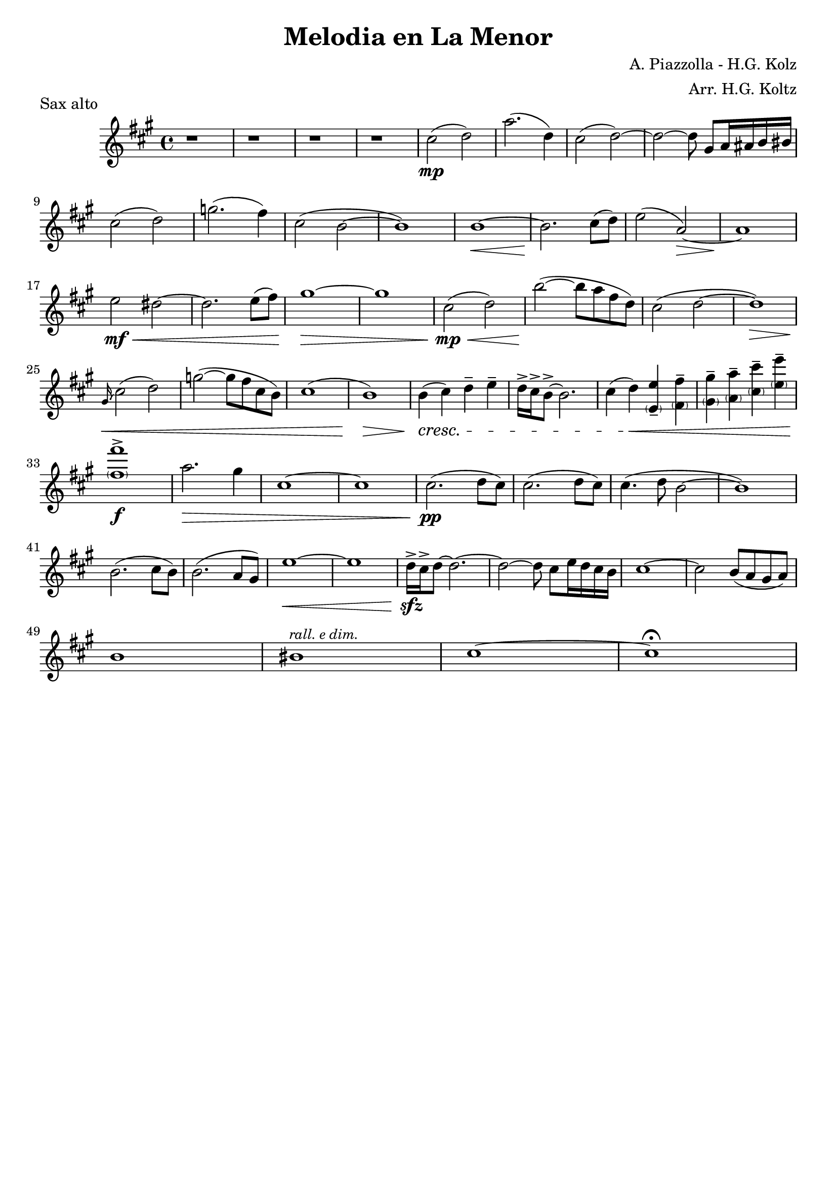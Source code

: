 \header {
  title = "Melodia en La Menor"
  composer = "A. Piazzolla - H.G. Kolz"
  arranger = "Arr. H.G. Koltz"
  piece = "Sax alto"
  tagline = ""
}

\score {
  \transpose ees c { %transpose for alto sax (minor 3rd) -> real C = sax alto A
    \compressMMRests {
      \relative c' {
        \key c \major
        \time 4/4

        r1
        r
        r
        r
        e'2( \mp f)
        c'2.( f,4)
        e2( f~)
        f2~ f8 b,[ c16 cis d dis] \break
        e2( f)
        bes2.( a4)
        e2( d~
        d1)
        d1~\<
        d2. \! e8( f)
        g2( c,~\>)
        c1\! \break
        g'2 \mf \< fis~
        fis2. g8( a)
        b1~ \>
        b1
        e,2( \mp \< f)
        d'~( \! d8 c a f)
        e2( f~
        f1) \> \break
        \grace b,16 \< \glissando e2( f)
        bes~( bes8 a e d)
        e1(
        d) \>
        d4( \cresc e) f-- g--
        f16-> e-> d8->~ d2.
        e4( f) \< <\parenthesize g, g'>-- <\parenthesize a a'>--
        <\parenthesize b b'>-- <\parenthesize c c'>-- <\parenthesize e e'>-- <\parenthesize g g'>-- \break
        <\parenthesize a a'>1-> \f
        c2. \> b4
        e,1~
        e
        e2.( \pp f8 e)
        e2.( f8 e)
        e4.( f8 d2~
        d1) \break
        d2.( e8 d)
        d2.( c8 b)
        g'1~ \<
        g
        f16-> \sfz e-> f8~ f2.~
        f2~ f8 e[ g16 f e d]
        e1~
        e2 d8( c b c) \break
        d1
        dis^\markup{\small \italic "rall. e dim."}
        e~
        e\fermata

    }
  }
}

  \layout {}
  %\midi {}
}